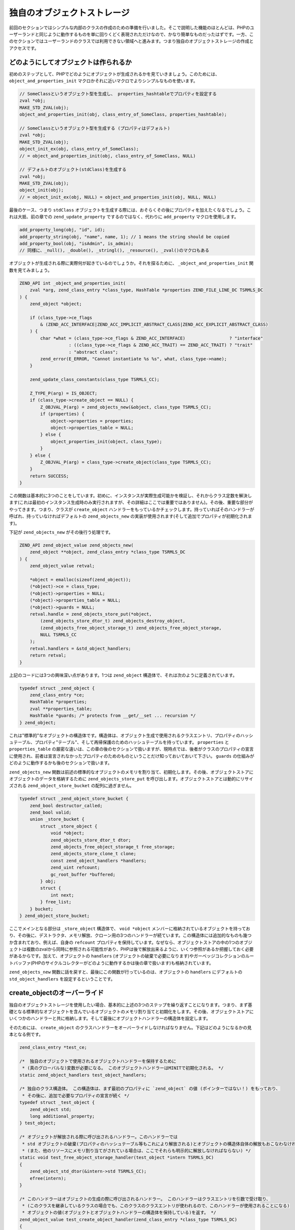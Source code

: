 独自のオブジェクトストレージ
============================

前回のセクションではシンプルな内部のクラスの作成のための準備を行いました。そこで説明した機能のほとんどは、PHPのユーザーランドと同じように動作するものを単に回りくどく表現されただけなので、かなり簡単なものだったはずです。一方、このセクションではユーザーランドのクラスでは利用できない領域へと進みます。つまり独自のオブジェクトストレージの作成とアクセスです。

どのようにしてオブジェクトは作られるか
--------------------------------------

初めのステップとして、PHPでどのようにオブジェクトが生成されるかを見ていきましょう。このためには、 ``object_and_properties_init`` マクロかそれに近いマクロでよりシンプルなものを使います。

.. code-block:: c

  // SomeClassというオブジェクト型を生成し、 properties_hashtableでプロパティを設定する
  zval *obj;
  MAKE_STD_ZVAL(obj);
  object_and_properties_init(obj, class_entry_of_SomeClass, properties_hashtable);  

  // SomeClassというオブジェクト型を生成する (プロパティはデフォルト)
  zval *obj;
  MAKE_STD_ZVAL(obj);
  object_init_ex(obj, class_entry_of_SomeClass);
  // = object_and_properties_init(obj, class_entry_of_SomeClass, NULL)  

  // デフォルトのオブジェクト(stdClass)を生成する
  zval *obj;
  MAKE_STD_ZVAL(obj);
  object_init(obj);
  // = object_init_ex(obj, NULL) = object_and_properties_init(obj, NULL, NULL)

最後のケース、つまり ``stdClass`` オブジェクトを生成する際には、おそらくその後にプロパティを加えたくなるでしょう。これは大抵、前の章での ``zend_update_property`` でするのではなく、代わりに ``add_property`` マクロを使用します。

.. code-block:: c

  add_property_long(obj, "id", id);
  add_property_string(obj, "name", name, 1); // 1 means the string should be copied
  add_property_bool(obj, "isAdmin", is_admin);
  // 同様に、_null(), _double(), _stringl(), _resource(), _zval()のマクロもある

オブジェクトが生成される際に実際何が起きているのでしょうか。それを探るために、 ``_object_and_properties_init`` 関数を見てみましょう。

.. code-block:: c

  ZEND_API int _object_and_properties_init(
      zval *arg, zend_class_entry *class_type, HashTable *properties ZEND_FILE_LINE_DC TSRMLS_DC
  ) {
      zend_object *object;  

      if (class_type->ce_flags
          & (ZEND_ACC_INTERFACE|ZEND_ACC_IMPLICIT_ABSTRACT_CLASS|ZEND_ACC_EXPLICIT_ABSTRACT_CLASS)
      ) {
          char *what = (class_type->ce_flags & ZEND_ACC_INTERFACE)                 ? "interface"
                     : ((class_type->ce_flags & ZEND_ACC_TRAIT) == ZEND_ACC_TRAIT) ? "trait"
                     : "abstract class";
          zend_error(E_ERROR, "Cannot instantiate %s %s", what, class_type->name);
      }  

      zend_update_class_constants(class_type TSRMLS_CC);  

      Z_TYPE_P(arg) = IS_OBJECT;
      if (class_type->create_object == NULL) {
          Z_OBJVAL_P(arg) = zend_objects_new(&object, class_type TSRMLS_CC);
          if (properties) {
              object->properties = properties;
              object->properties_table = NULL;
          } else {
              object_properties_init(object, class_type);
          }
      } else {
          Z_OBJVAL_P(arg) = class_type->create_object(class_type TSRMLS_CC);
      }
      return SUCCESS;
  }

この関数は基本的に3つのことをしています。初めに、インスタンスが実際生成可能かを検証し、それからクラス定数を解決します(これは最初のインスタンス生成時のみ実行されますが、その詳細はここでは重要ではありません)。その後、重要な部分がやってきます。つまり、クラスが ``create_object`` ハンドラーをもっているかチェックします。持っていればそのハンドラーが呼ばれ、持っていなければデフォルトの ``zend_objects_new`` の実装が使用されます(そして追加でプロパティが初期化されます)。

下記が ``zend_objects_new`` がその後行う処理です。

.. code-block:: c

  ZEND_API zend_object_value zend_objects_new(
      zend_object **object, zend_class_entry *class_type TSRMLS_DC
  ) {
      zend_object_value retval;  

      *object = emalloc(sizeof(zend_object));
      (*object)->ce = class_type;
      (*object)->properties = NULL;
      (*object)->properties_table = NULL;
      (*object)->guards = NULL;
      retval.handle = zend_objects_store_put(*object,
          (zend_objects_store_dtor_t) zend_objects_destroy_object,
          (zend_objects_free_object_storage_t) zend_objects_free_object_storage,
          NULL TSRMLS_CC
      );
      retval.handlers = &std_object_handlers;
      return retval;
  }

上記のコードには3つの興味深い点があります。1つは ``zend_object`` 構造体で、それは次のように定義されています。

.. code-block:: c

  typedef struct _zend_object {
      zend_class_entry *ce;
      HashTable *properties;
      zval **properties_table;
      HashTable *guards; /* protects from __get/__set ... recursion */
  } zend_object;

これは"標準的"なオブジェクトの構造体です。構造体は、オブジェクト生成で使用されるクラスエントリ、プロパティのハッシュテーブル、プロパティ"テーブル"、そして再帰保護のためのハッシュテーブルを持っています。 ``properties`` と ``properties_table`` の厳密な違いは、この章の後のセクションで扱いますが、現時点では、後者がクラスのプロパティの宣言に使用され、前者は宣言されなかったプロパティのためのものということだけ知っておいておいて下さい。 ``guards`` の仕組みがどのように動作するかも後のセクションで扱います。

``zend_objects_new`` 関数は前述の標準的なオブジェクトのメモリを割り当て、初期化します。その後、オブジェクトストアにオブジェクトのデータを格納するために ``zend_objects_store_put`` を呼び出します。オブジェクトストアとは動的にリサイズされる ``zend_object_store_bucket`` の配列に過ぎません。

.. code-block:: c

  typedef struct _zend_object_store_bucket {
      zend_bool destructor_called;
      zend_bool valid;
      union _store_bucket {
          struct _store_object {
              void *object;
              zend_objects_store_dtor_t dtor;
              zend_objects_free_object_storage_t free_storage;
              zend_objects_store_clone_t clone;
              const zend_object_handlers *handlers;
              zend_uint refcount;
              gc_root_buffer *buffered;
          } obj;
          struct {
              int next;
          } free_list;
      } bucket;
  } zend_object_store_bucket;

ここでメインとなる部分は ``_store_object`` 構造体で、 ``void *object`` メンバーに格納されているオブジェクトを持っており、その後に、デストラクタ、メモリ解放、クローン用の3つのハンドラーが続ています。この構造体には追加的なものも幾つか含まれており、例えば、自身の ``refcount`` プロパティを保持しています。なぜなら、オブジェクトストアの中の1つのオブジェクトは複数のzvalから同時に参照される可能性があり、PHPは後で解放出来るように、いくつ参照があるか把握しておく必要があるからです。加えて、オブジェクトの ``handlers`` (オブジェクトの破棄で必要になります)やガーベッジコレクションのルートバッファ(PHPのサイクルコレクターがどのように動作するかは後の章で扱います)も格納されています。

``zend_objects_new`` 関数に話を戻すと、最後にこの関数が行っているのは、オブジェクトの ``handlers`` にデフォルトの ``std_object_handlers`` を設定するということです。

create_objectのオーバーライド
-------------------------------

独自のオブジェクトストレージを使用したい場合、基本的に上述の3つのステップを繰り返すことになります。つまり、まず基礎となる標準的なオブジェクトを含んでいるオブジェクトのメモリ割り当てと初期化をします。その後、オブジェクトストアにいくつかのハンドラーと共に格納します。そして最後にオブジェクトハンドラーの構造体を設定します。

そのためには、 ``create_object`` のクラスハンドラーをオーバーライドしなければなりません。下記はどのようになるかの見本となる例です。

.. code-block:: c

  zend_class_entry *test_ce;  

  /*  独自のオブジェクトで使用されるオブジェクトハンドラーを保持するために
   * (真のグローバルな)変数が必要になる。 このオブジェクトハンドラーはMINITで初期化される。 */
  static zend_object_handlers test_object_handlers;  

  /* 独自のクラス構造体。 この構造体は、まず最初のプロパティに `zend_object` の値 (ポインターではない！) をもっており、
   * その後に、追加で必要なプロパティの宣言が続く */
  typedef struct _test_object {
      zend_object std;
      long additional_property;
  } test_object;  

  /* オブジェクトが解放される際に呼び出されるハンドラー。このハンドラーでは
   * std オブジェクトの破棄(プロパティのハッシュテーブル等もこれにより解放される)とオブジェクトの構造体自体の解放もおこなわなければならない。
   * (また、他のリソースにメモリ割り当てがされている場合は、ここでそれらも明示的に解放しなければならない) */
  static void test_free_object_storage_handler(test_object *intern TSRMLS_DC)
  {
      zend_object_std_dtor(&intern->std TSRMLS_CC);
      efree(intern);
  }  

  /* このハンドラーはオブジェクトの生成の際に呼び出されるハンドラー。 このハンドラーはクラスエントリを引数で受け取り、
   * (このクラスを継承しているクラスの場合でも、このクラスのクラスエントリが使われるので、このハンドラーが使用されることになる) 
   * オブジェクトの値(オブジェクトとオブジェクトハンドラーの構造体を保持している)を返す。 */
  zend_object_value test_create_object_handler(zend_class_entry *class_type TSRMLS_DC)
  {
      zend_object_value retval;  

      /* 内部オブジェクト構造体にメモリ割り当てを行う。 
       * 慣習として、内部構造体を保持している変数は `intern` とすることが多い。 */
      test_object *intern = emalloc(sizeof(test_object));
      memset(intern, 0, sizeof(test_object));  

      /* 元となる std zend_objectを初期化する  */
      zend_object_std_init(&intern->std, class_type TSRMLS_CC);  

      /* プロパティを使用しない場合でも、 object_properties_init()を呼び出す必要がある。
       * これは継承先のクラスでプロパティを使用するかもしれないからである。
       * (ここで行う処理の多くは大抵、継承先のクラスを破壊しないためのもの)
       */
      object_properties_init(&intern->std, class_type);  

      /* オブジェクトを、デフォルトの破棄ハンドラーと独自の解放ハンドラーを持たせて、オブジェクトストアに保持する。 
       * 最後の引数のNULLはクローンハンドラーで、ここでは空にしておく。
       */
      retval.handle = zend_objects_store_put(
          intern,
          (zend_objects_store_dtor_t) zend_objects_destroy_object,
          (zend_objects_free_object_storage_t) test_free_object_storage_handler,
          NULL TSRMLS_CC
      );  

      /* 独自のオブジェクトハンドラーを割り当てる */
      retval.handlers = &test_object_handlers;  

      return retval;
  }  

  /* ここではメソッドはなし */
  const zend_function_entry test_functions[] = {
      PHP_FE_END
  };  

  PHP_MINIT_FUNCTION(test2)
  {
      /* いつものクラス登録処理... */
      zend_class_entry tmp_ce;
      INIT_CLASS_ENTRY(tmp_ce, "Test", test_functions);
      test_ce = zend_register_internal_class(&tmp_ce TSRMLS_CC);  

      /* クラスエントリにクラス生成のハンドラーを設定する */
      test_ce->create_object = test_create_object_handler;  

      /* デフォルトのオブジェクトハンドラーに独自のオブジェクトハンドラーを初期化する。 
       * この後、普通は個々のハンドラーをオーバーライドすることになるが、ここではデフォルトのハンドラーのままにしておく。 */
      memcpy(&test_object_handlers, zend_get_std_object_handlers(), sizeof(zend_object_handlers));  

      return SUCCESS;
  }

上記のコードは実際にはまだ使えるものとはなっていませんが、PHPの内部での全てのクラスの基本構造を示しています。

オブジェクトストアのハンドラー
------------------------------

既に述べたように、3つのオブジェクトストレージハンドラーがあります。1つは破棄、1つは解放、1つはクローンのためのものです。

破棄と解放の両方のハンドラーは同じような事をするように思えて、最初は少し混乱するかもしれません。両方のハンドラーがあるのは、PHPがオブジェクトの破棄のシステムにおいて、最初にデストラクターが呼ばれて、その後にオブジェクトが解放されるという、2つのフェーズが用意されているためです。両者のフェーズはお互いに分離して実行されます。

実際のところ、これはスクリプトが終了した時点でまだ存在している全てのオブジェクトに対して実行されます。それらのオブジェクトに対して、PHPはまず全てのデストラクターを呼び出します(これはシャットダウン時に実行するように登録されている関数が全て呼び出だした直後です)が、解放処理はその後のエグゼキューターのシャットダウンのいち部分として行われるのです。デストラクターと解放の分離をするのは、エグゼキューターのシャットダウンの間にデストラクターが実行されないことを保証するためです。さもないと、ユーザーランドのコードがシャットダウン途中の状態で実行されるという状況になってしまうかもしれないからです。この分離がないと、シャットダウン中の ``zval_ptr_dtor`` が失敗してしまうでしょう。　

デストラクターのハンドラーの別の特徴としては、必ずしも呼び出されるとは限らないということです。例えば、デストラクターで ``die`` を実行していたとすると、残りのオブジェクトのデストラクターはスキップされてしまいます。

つまり、基本的にその2つのハンドラーの違いは、デストラクターはユーザーランドで実行されるが呼び出されるとは限らず、一方で、解放処理は常に呼び出されるが、どんなPHPコードも実行されてはいけないということです。そのため、多くの場合では、解放ハンドラーのみ独自のものを指定して、デストラクターのハンドラーとしては、 ``__destruct`` が存在していればそれを呼び出すというデフォルトの挙動を提供している ``zend_objects_destroy_object`` を使います。たとえ、 ``__destruct`` を使用していなくてもデストラクターのハンドラーは指定しなければなりません。さもないと、継承先のクラスでデストラクターが使用できなくなってしまうでしょう。

さて、残すはクローンのハンドラーだけです。このハンドラーの意味するところは単純ですが、少し扱いにくくなっています。下記にクローンハンドラーがどのようになるかの例を示します。

.. code-block:: c

  static void test_clone_object_storage_handler(
      test_object *object, test_object **object_clone_target TSRMLS_DC
  ) {
      /* 新しいオブジェクトを生成 */
      test_object *object_clone = emalloc(sizeof(test_object));
      zend_object_std_init(&object_clone->std, object->std.ce TSRMLS_CC);
      object_properties_init(&object_clone->std, object->std.ce);  

      /* ここで他にクローンすべきものがあればクローンする */
      object_clone->additional_property = object->additional_property;  

      /* クローンされたオブジェクトを返す */
      *object_clone_target = object_clone;
  }

``zend_objects_store_put`` の最後の引数にクローンハンドラーが渡されています。

.. code-block:: c

  retval.handle = zend_objects_store_put(
      intern,
      (zend_objects_store_dtor_t) zend_objects_destroy_object,
      (zend_objects_free_object_storage_t) test_free_object_storage_handler,
      (zend_objects_store_clone_t) test_clone_object_storage_handler
      TSRMLS_CC
  );

しかしこれではまだクローンハンドラーが動作するのに十分でありません。というのも、デフォルトではオブジェクトストレージのクローンハンドラーは単に無視されてしまうからです。動作させるためには、オブジェクトハンドラーの構造体のデフォルトのクローンハンドラーを ``zend_objects_store_clone_obj`` で置き換えます。

.. code-block:: c

  memcpy(&test_object_handlers, zend_get_std_object_handlers(), sizeof(zend_object_handlers));
  test_object_handler.clone_obj = zend_objects_store_clone_obj;

しかし、標準のクローンハンドラーを上書きすると、それによっていくつか問題が出てきます。つまり、現在の(独自のオブジェクトストレージ上のものではなく実際の)プロパティがコピーされず、また ``__clone`` メソッドも呼ばれないということです。そのため、内部のクラスのほとんどが、オブジェクトストレージのクローンハンドラーを通して設定するよりもむしろ、代わりに直接専用のクローンハンドラーを指定しています。このやり方にはちょっとしたイディオムがあります。例として、デフォルトのクローンハンドラーは以下のようになっています。

.. code-block:: c

  ZEND_API zend_object_value zend_objects_clone_obj(zval *zobject TSRMLS_DC)
  {
      zend_object_value new_obj_val;
      zend_object *old_object;
      zend_object *new_object;
      zend_object_handle handle = Z_OBJ_HANDLE_P(zobject);  

      /* 生成が上書きでないと仮定すると、クローン処理は上書きされたものに依存してしまうので、
       * 上書きされたもの自体も、ここで上書きしなければならない */
      old_object = zend_objects_get_address(zobject TSRMLS_CC);
      new_obj_val = zend_objects_new(&new_object, old_object->ce TSRMLS_CC);  

      zend_objects_clone_members(new_object, new_obj_val, old_object, handle TSRMLS_CC);  

      return new_obj_val;
  }


この関数はまずオブジェクトから ``zend_objects_get_address`` を使用して ``zend_object*`` の構造体を取得し、同じクラスエントリから新しいオブジェクトを生成( ``zend_objects_new`` を使用)し、それから(名前の通り)プロパティをクローンする ``zend_objects_clone_members`` を呼び出しますが、もし存在すれば ``__clone`` も呼び出します。

独自のクローンするためのハンドラーも似たかたちとなりますが、主な違いは ``zend_objects_new`` を使うのではなく、むしろ ``create_object`` ハンドラーを呼び出すようにします。

.. code-block:: c

  static zend_object_value test_clone_handler(zval *object TSRMLS_DC)
  {
      /* 古いオブジェクトの内部構造体を取得 */
      test_object *old_object = zend_object_store_get_object(object TSRMLS_CC);  

      /* 同じクラスエントリで新しいオブジェクトを生成する。 この結果得られるのは、新しいオブジェクトの実際の内部構造体ではなく、
       * zend_object_valueが戻ってくるだけである。  */
      zend_object_value new_object_val = test_create_object_handler(Z_OBJCE_P(object) TSRMLS_CC);  

      /* 内部構造体を取得するためには、 create_objectハンドラーで得られたhandleを使用して
       * オブジェクトストアから取得しなければならない
       */
      test_object *new_object = zend_object_store_get_object_by_handle(
          new_object_val.handle TSRMLS_CC
      );  

      /* プロパティをクローンして __clone を呼び出す */
      zend_objects_clone_members(
          &new_object->std, new_object_val,
          &old_object->std, Z_OBJ_HANDLE_P(object) TSRMLS_CC
      );  

      /* ここに独自のクローン処理を記述する */
      new_object->additional_property = old_object->additional_property;  

      return new_object_val;
  }  

  /* ... */
  test_object_handler.clone_obj = test_clone_handler;



オブジェクトストアとのやりとり
------------------------------

これまで示してきたサンプルコードで、オブジェクトストアとのやりとりを行うための幾つかの関数を見てきました。まずは ``zend_objects_store_put`` で、これはオブジェクトストアにオブジェクトを格納するために使用されます。また、オブジェクトストアからオブジェクトを取得するための次の3つの関数にも言及しました。1つが ``zend_object_store_get_object_by_handle()`` で、これは名前の通り、与えられたハンドルによってオブジェクトストアからオブジェクトを取得します。この関数はオブジェクトハンドルは持っているが、それに関連するzvalを持っていない場合に(例えばクローンハンドラーの中で)使用されます。一方で、他の多くのケースでは、zvalを受け取り、そこからハンドルを取り出す ``zend_object_store_get_object()`` を使うことが多いでしょう。

3つ目のゲッター関数は ``zend_objects_get_address()`` で、これは ``zend_object_store_get_object()`` とちょうど同じことをしますが、 ``void*`` ではなく ``zend_object*`` として結果を返します。C言語では ``void*`` だと他のポインター型に暗黙的に型変換できるので、この関数はかなり使いづらいでしょう。

これらの関数の中で最も重要な関数は ``zend_object_store_get_object()`` です。この関数を使うことが多くなるでしょう。ほとんど全てのメソッドは次のようになるでしょう。

.. code-block:: c

  PHP_METHOD(Test, foo)
  {
      zval *object;
      test_object *intern;  

      if (zend_parse_parameters_none() == FAILURE) {
          return;
      }  

      object = getThis();
      intern = zend_object_store_get_object(object TSRMLS_CC);  

      /* 内部のプロパティを返すといったような処理をここで行う */
      RETURN_LONG(intern->additional_property);
  }

オブジェクトストアで提供されている関数は、オブジェクトの参照カウントを管理するものなど、まだいくつかありますが、それらは直接には滅多に使用されないのでここでは扱いません。


